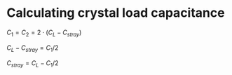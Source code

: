 * Calculating crystal load capacitance


$C_1 = C_2 = 2 \cdot (C_L - C_{stray})$

$C_L - C_{stray} = C_1 / 2$

$C_{stray} = C_L - C_1 / 2$




